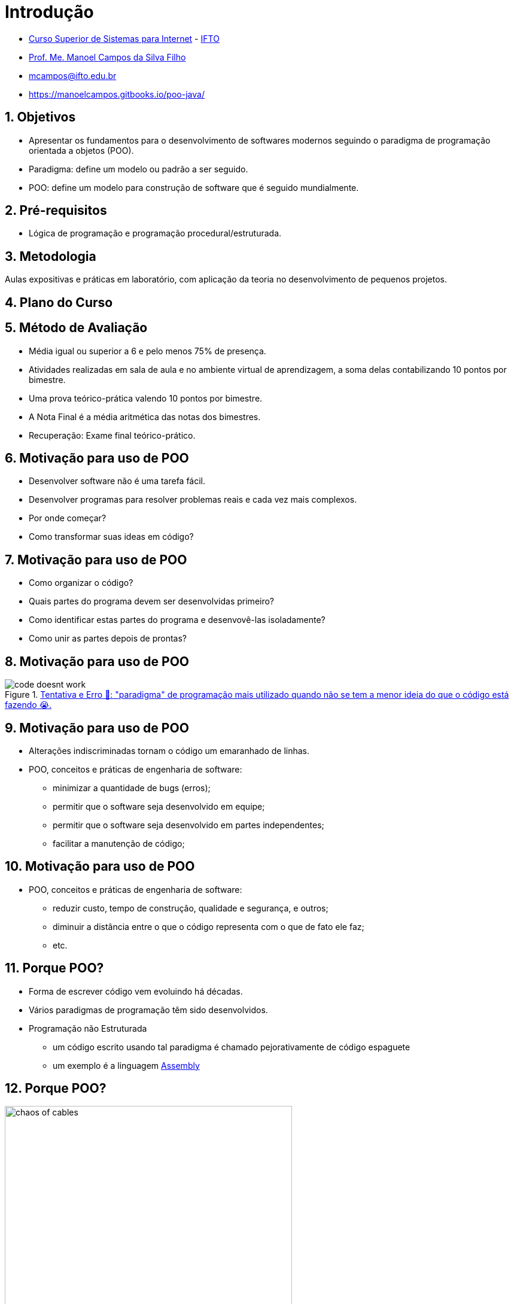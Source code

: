 = Introdução
:revealjsdir: https://cdnjs.cloudflare.com/ajax/libs/reveal.js/3.3.0
:revealjs_slideNumber: true
:source-highlighter: highlightjs
:icons: font
:imagesdir: images
:allow-uri-read:
:safe: unsafe
:numbered:
:listing-caption: Listing

ifdef::env-github[]
:outfilesuffix: .adoc
:caution-caption: :fire:
:important-caption: :exclamation:
:note-caption: :paperclip:
:tip-caption: :bulb:
:warning-caption: :warning:
endif::[]

- https://palmas.ifto.edu.br/index.php/component/content/article?id=225[Curso Superior de Sistemas para Internet] - http://www.ifto.edu.br[IFTO]
- http://about.me/manoelcampos[Prof. Me. Manoel Campos da Silva Filho]
- mcampos@ifto.edu.br 
- https://manoelcampos.gitbooks.io/poo-java/

== Objetivos

- Apresentar os fundamentos para o desenvolvimento de softwares modernos seguindo o paradigma de programação orientada a objetos (POO).
- Paradigma: define um modelo ou padrão a ser seguido. 
- POO: define um modelo para construção de software que é seguido mundialmente.

== Pré-requisitos

- Lógica de programação e programação procedural/estruturada.

== Metodologia

Aulas expositivas e práticas em laboratório, com aplicação da teoria no desenvolvimento de pequenos projetos.

== Plano do Curso

== Método de Avaliação


- Média igual ou superior a 6 e pelo menos 75% de presença.
- Atividades realizadas em sala de aula e no ambiente virtual de aprendizagem, a soma delas contabilizando 10 pontos por bimestre. 
- Uma prova teórico-prática valendo 10 pontos por bimestre. 
- A Nota Final é a média aritmética das notas dos bimestres.
- Recuperação: Exame final teórico-prático.

== Motivação para uso de POO

- Desenvolver software não é uma tarefa fácil. 
- Desenvolver programas para resolver problemas reais e cada vez mais complexos. 
- Por onde começar? 
- Como transformar suas ideas em código? 

== Motivação para uso de POO

- Como organizar o código? 
- Quais partes do programa devem ser desenvolvidas primeiro? 
- Como identificar estas partes do programa e desenvovê-las isoladamente?
- Como unir as partes depois de prontas?

== Motivação para uso de POO

****
.http://joyreactor.com/post/1646612[Tentativa e Erro 🙏: "paradigma" de programação mais utilizado quando não se tem a menor ideia do que o código está fazendo 😭.]
image::code-doesnt-work.jpeg[]
****

== Motivação para uso de POO

- Alterações indiscriminadas tornam o código um emaranhado de linhas.
- POO, conceitos e práticas de engenharia de software: 
    * minimizar a quantidade de bugs (erros);
    * permitir que o software seja desenvolvido em equipe;
    * permitir que o software seja desenvolvido em partes independentes;
    * facilitar a manutenção de código;
    
== Motivação para uso de POO

- POO, conceitos e práticas de engenharia de software: 
    * reduzir custo, tempo de construção, qualidade e segurança, e outros;
    * diminuir a distância entre o que o código representa com o que de fato ele faz;
    * etc.

== Porque POO?

- Forma de escrever código vem evoluindo há décadas.
- Vários paradigmas de programação têm sido desenvolvidos.
- Programação não Estruturada
    * um código escrito usando tal paradigma é chamado pejorativamente de código espaguete
    * um exemplo é a linguagem https://pt.wikipedia.org/wiki/Assembly[Assembly]

== Porque POO?

.Como é organizado um código espaguete 😳. (Fonte: link:https://pt.123rf.com/photo_65290422_caos-de-cabos-e-fios-no-pólo-elétrico-em-chiang-mai%20-tailândia.html[123rf.com]])
image::chaos-of-cables.jpg[width=480]

== Exemplo de Código em Assembly

image::assembly.gif[title=Exemplo de código em linguagem Assembly]

== Porque POO?

- Outras formas de desenvolver programas foram então surgindo. 
- https://pt.wikipedia.org/wiki/Programação_estruturada[Programação Estruturada]: primeiro a ser aprendido em lógica de programação. 
- Um código estruturado permite visualizar mais facilmente o fluxo lógico de execução de um programa. 

== Porque POO?

image::fluxograma.png[title="Como um algoritmo estruturado pode ser representado em um fluxograma.", width=480]

== Porque POO?

TIP: O paradigma estruturado é também definido como "a atitude de escrever código com a intenção de se comunicar com humanos e não com máquinas" <<Unstructured>>. Ou seja, um dos grandes objetivos de um código é que ele seja legível para outros programadores.

== Porque POO?

- Paradigma estruturado ainda peca em muitos pontos:
    * divisão do problema image:shapes.jpg[role="right" width=120, link="https://www.pinterest.pt/pin/693413673846671893/"]
    * representação da solução de um problema; image:problem-solution.jpg[role="right" width=240, link="https://pt.123rf.com/photo_41818211_business-strategy-businessman-planning-and-finding-a-solution-through-a-drawing-of-a-labyrinth-maze.html"]

== Porque POO?
- Paradigma estruturado ainda peca em muitos pontos:
    * reutilização de código (Don't Repeat Yourself) e avitando a famigerada https://en.wikipedia.org/wiki/Copy_and_paste_programming["Programação Copia e Cola"] 😩 image:reinventing-wheel.jpg[role="right" width=180, link="https://www.aic.cuhk.edu.hk/web8/Reinventing%20the%20wheel.htm"]image:copy_paste_keyboard.jpg[role=right, width=180, link=https://www.timeshighereducation.com]

== Porque POO?
- Paradigma estruturado ainda peca em muitos pontos:
    * permitir proteger tanto dados quanto determinadas partes do código de serem usados de maneira indevida; etc.

== Porque POO?

.Algoritmo incorreto para somar números.
```
total = 0

funcao soma_numeros(){
    faça {
        imprime("Digite um número: ")
        leia(numero)
        total = total + numero
        mostra_subtotal()
    } enquanto (numero != 0)
}

funcao mostra_subtotal() {
    imprime("O total calculado até agora é de ", total)
    total = 0
}
```

== Porque POO?

.Programação Copia e Cola e POG
****
video::45I9jX5uO9A[youtube, width="640", height="480"]
****

== Porque POO?

image:oop-to-the-rescue.png[role=right, link=https://toggl.com/programming-princess, width=200] 

- Então surgiu a POO. 
- Vamos olhar o mundo ao redor. 
- Objetos têm suas características e funcionalidades

== Porque POO?

|===
|Objeto | Características | Funcionalidades

| Carro | *Cor*: Azul, *Ano Fabricação*: 2012, *Bancos*: couro | Acelerar, Frenar, Limpar parabrisas, Acender faróis
| TV | *Tamanho*: 42", *Tela*: LCD, *Classificação Energética*: A | Ligar/Desligar, Trocar canais, Acionar Timer, Exibir guia de programação
|===

== Porque POO?

TIP: As características de um objeto são qualidades (adjetivos) e as funcionalidades são ações (verbos), assim é fácil distinguí-las.

- É possível criar https://manoelcampos.gitbooks.io/logica-programacao/content/[programas para controlar objetos como carros, TVs, relógios, balanças, porteiros eletrônicos, lâmpadas, portas e muito mais]
- a POO aproxima a representação de tais objetos em um programa.

== Porque POO?
image:shopping-cart.jpg[role=right, width=180, link=https://financesonline.com/top-10-alternatives-magento-leading-shopping-cart-software-solutions/] 

- Exemplo de objetos: Produtos em uma loja virtual
- Na POO, objetos podem ser pessoas, animais e qualquer coisa que precise ser representada para resolver um problema: clientes na loja virtual

== O que são Modelos

- POO busca representar objetos reais ou abstratos na criação de programas.  
- Objeto real: pessoa ou veículo
- Objeto abstrato: foto digital ou um objeto para envio de mensagens SMS. 

== O que são Modelos

- Substantivos como "pessoa", "carro" ou "foto digital" são genéricos. 
- Nomes como "Manoel", "Fiat Uno" ou "foto do Manoel" são objetos concretos.

== O que são Modelos

- Em POO objetos são representados de uma forma geral usando modelos.
- Um modelo para pessoas vai permitir representar pessoas de modo geral. 
- Permite representar o Manoel, a Maria, o João, etc.
- Permite representar qualquer pessoa que preencha os requisitos. 

== O que são Modelos

IMPORTANT: Um modelo em POO é utilizado para representar um objeto real ou abstrato, incluindo suas características, restrições e funcionalidades.

- As caracteristicas e funcionalidades de um objeto em POO vai depender do tipo de sistema onde tal objeto está sendo representado. 

== O que são Modelos

image::projeto-vs-casa.png[title=Modelo (projeto) vs Casa contruída.]

== O que são Modelos

- Um modelo em POO define quais características o objeto terá. 
- Exemplo da casa: cor, tamanho, quantidade de quartos e banheiros. 
- O modelo não define os valores para cada uma destas características. 
- O modelo só indica que a casa precisa de uma cor.

== O que são Modelos
- Um projeto de engenharia civil é diferente de um modelo padrão em POO.
- É possível representar as restrições de um projeto de engenharia.
- Um modelo (como pessoa) não define os valores de características.
- POO permite representar os mais diversos objetos do mundo real para um programa.

== Classes

- Principal conceito da programação orientada a objetos: as *classes*. 

== Classes
- Modelos que representam quais características, funcionalidades e restrições tais objetos terão. 

== Classes
- Características = qualidades
- Funcionalidades = ações 
- Restrições = regras

== Classes
- A partir das classes é possível criar objetos concretos.
- Classes podem ser identificadas a partir de substantivos.

ifndef::backend-revealjs[]
== Objetos

Conhecemos os objetos como eles são no mundo real. Em POO, um objeto é um elemento criado a partir de uma classe. 
A classe é um modelo, um molde utilizado para criar objetos daquele tipo sempre que for desejado. A classe funciona então como uma fábrica de objetos.
Cada objeto possui todas as características e funcionalidades definidas pela sua classe.

Vamos utilizar como exemplo uma aplicação para uma loja que precisa cadastrar seus clientes. A partir de uma classe Cliente, pode-se criar quantos objetos forem necessários. Desta forma, cada cliente da loja será representado por um objeto diferente. 
Apesar de todos os clientes terem as mesmas características definidas na classe, como nome, CPF, sexo e data de nascimento, os valores para cada uma dessas características pode ser diferente para cada cliente. Isto torna os clientes diferentes uns dos outros.

.Classe Pessoa e Objeto da classe Pessoa
****
image:pessoa.png[title="Classe Pessoa"] image:objeto-pessoa.jpg[title="Objeto Pessoa"]
****

Nas figuras acima, temos à direta uma classe Pessoa que representa pessoas de uma forma genérica para um determinado software. No lado esquerdo temos o Manoel que representa uma pessoa específica.

endif::backend-revealjs[]

== Criando Classes

- Objetos só podem ser criados se existirem classes para serem utilizadas como modelos. 
- Java possui uma infinidade de classes para as mais diversas finalidades. 
- Ao criar um software, você precisará criar classes específicas. 
- Cada classe precisa de um nome. Adicionalmente pode ter características e/ou funcionalidades. 

== Criando Classes

Como primeiro exemplo, considere que o proprietário de uma loja de móveis e eletrodomésticos lhe pede para desenvolver um sistema para controle de vendas. O proprietário precisa inicialmente de um sistema para cadastrar clientes, produtos, funcionários e filiais da loja. Assim, identifique quais classes são necessárias e pense nas características que cada uma deve ter.

== Criando Objetos
